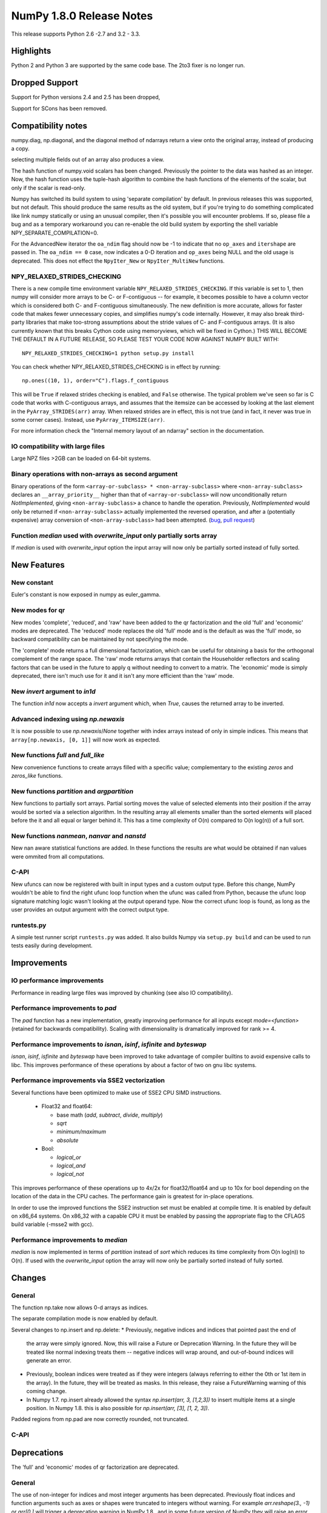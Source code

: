 NumPy 1.8.0 Release Notes
*************************

This release supports  Python 2.6 -2.7 and 3.2 - 3.3.


Highlights
==========

Python 2 and Python 3 are supported by the same code base. The
2to3 fixer is no longer run.



Dropped Support
===============

Support for Python versions 2.4 and 2.5 has been dropped,

Support for SCons has been removed.


Compatibility notes
===================

numpy.diag, np.diagonal, and the diagonal method of ndarrays return a view
onto the original array, instead of producing a copy.

selecting multiple fields out of an array also produces a view.

The hash function of numpy.void scalars has been changed.  Previously the
pointer to the data was hashed as an integer.  Now, the hash function uses
the tuple-hash algorithm to combine the hash functions of the elements of
the scalar, but only if the scalar is read-only.

Numpy has switched its build system to using 'separate compilation' by
default.  In previous releases this was supported, but not default. This
should produce the same results as the old system, but if you're trying to
do something complicated like link numpy statically or using an unusual
compiler, then it's possible you will encounter problems. If so, please
file a bug and as a temporary workaround you can re-enable the old build
system by exporting the shell variable NPY_SEPARATE_COMPILATION=0.

For the AdvancedNew iterator the ``oa_ndim`` flag should now be -1 to indicate
that no ``op_axes`` and ``itershape`` are passed in. The ``oa_ndim == 0``
case, now indicates a 0-D iteration and ``op_axes`` being NULL and the old
usage is deprecated. This does not effect the ``NpyIter_New`` or
``NpyIter_MultiNew`` functions.

NPY_RELAXED_STRIDES_CHECKING
~~~~~~~~~~~~~~~~~~~~~~~~~~~~
There is a new compile time environment variable
``NPY_RELAXED_STRIDES_CHECKING``. If this variable is set to 1, then
numpy will consider more arrays to be C- or F-contiguous -- for
example, it becomes possible to have a column vector which is
considered both C- and F-contiguous simultaneously. The new definition
is more accurate, allows for faster code that makes fewer unnecessary
copies, and simplifies numpy's code internally. However, it may also
break third-party libraries that make too-strong assumptions about the
stride values of C- and F-contiguous arrays. (It is also currently
known that this breaks Cython code using memoryviews, which will be
fixed in Cython.) THIS WILL BECOME THE DEFAULT IN A FUTURE RELEASE, SO
PLEASE TEST YOUR CODE NOW AGAINST NUMPY BUILT WITH::

  NPY_RELAXED_STRIDES_CHECKING=1 python setup.py install

You can check whether NPY_RELAXED_STRIDES_CHECKING is in effect by
running::

  np.ones((10, 1), order="C").flags.f_contiguous

This will be ``True`` if relaxed strides checking is enabled, and
``False`` otherwise. The typical problem we've seen so far is C code
that works with C-contiguous arrays, and assumes that the itemsize can
be accessed by looking at the last element in the ``PyArray_STRIDES(arr)``
array. When relaxed strides are in effect, this is not true (and in
fact, it never was true in some corner cases). Instead, use
``PyArray_ITEMSIZE(arr)``.

For more information check the "Internal memory layout of an ndarray"
section in the documentation.

IO compatibility with large files
~~~~~~~~~~~~~~~~~~~~~~~~~~~~~~~~~

Large NPZ files >2GB can be loaded on 64-bit systems.

Binary operations with non-arrays as second argument
~~~~~~~~~~~~~~~~~~~~~~~~~~~~~~~~~~~~~~~~~~~~~~~~~~~~

Binary operations of the form ``<array-or-subclass> * <non-array-subclass>``
where ``<non-array-subclass>`` declares an ``__array_priority__`` higher than
that of ``<array-or-subclass>`` will now unconditionally return
*NotImplemented*, giving ``<non-array-subclass>`` a chance to handle the
operation.  Previously, `NotImplemented` would only be returned if
``<non-array-subclass>`` actually implemented the reversed operation, and after
a (potentially expensive) array conversion of ``<non-array-subclass>`` had been
attempted. (`bug <https://github.com/numpy/numpy/issues/3375>`_, `pull request
<https://github.com/numpy/numpy/pull/3501>`_)

Function `median` used with `overwrite_input` only partially sorts array
~~~~~~~~~~~~~~~~~~~~~~~~~~~~~~~~~~~~~~~~~~~~~~~~~~~~~~~~~~~~~~~~~~~~~~~~
If `median` is used with `overwrite_input` option the input array will now only
be partially sorted instead of fully sorted.

New Features
============

New constant
~~~~~~~~~~~~
Euler's constant is now exposed in numpy as euler_gamma.

New modes for qr
~~~~~~~~~~~~~~~~
New modes 'complete', 'reduced', and 'raw' have been added to the qr
factorization and the old 'full' and 'economic' modes are deprecated.
The 'reduced' mode replaces the old 'full' mode and is the default as was
the 'full' mode, so backward compatibility can be maintained by not
specifying the mode.

The 'complete' mode returns a full dimensional factorization, which can be
useful for obtaining a basis for the orthogonal complement of the range
space. The 'raw' mode returns arrays that contain the Householder
reflectors and scaling factors that can be used in the future to apply q
without needing to convert to a matrix. The 'economic' mode is simply
deprecated, there isn't much use for it and it isn't any more efficient
than the 'raw' mode.

New `invert` argument to `in1d`
~~~~~~~~~~~~~~~~~~~~~~~~~~~~~~~

The function `in1d` now accepts a `invert` argument which, when `True`,
causes the returned array to be inverted.

Advanced indexing using `np.newaxis`
~~~~~~~~~~~~~~~~~~~~~~~~~~~~~~~~~~~~

It is now possible to use `np.newaxis`/`None` together with index
arrays instead of only in simple indices. This means that
``array[np.newaxis, [0, 1]]`` will now work as expected.

New functions `full` and `full_like`
~~~~~~~~~~~~~~~~~~~~~~~~~~~~~~~~~~~~

New convenience functions to create arrays filled with a specific value;
complementary to the existing `zeros` and `zeros_like` functions.

New functions `partition` and `argpartition`
~~~~~~~~~~~~~~~~~~~~~~~~~~~~~~~~~~~~~~~~~~~~

New functions to partially sort arrays.
Partial sorting moves the value of selected elements into their position if the
array would be sorted via a selection algorithm. In the resulting array all
elements smaller than the sorted elements will placed before the it and all
equal or larger behind it.
This has a time complexity of O(n) compared to O(n log(n)) of a full sort.

New functions `nanmean`, `nanvar` and `nanstd`
~~~~~~~~~~~~~~~~~~~~~~~~~~~~~~~~~~~~~~~~~~~~~~

New nan aware statistical functions are added. In these functions the
results are what would be obtained if nan values were ommited from all
computations.

C-API
~~~~~

New ufuncs can now be registered with built in input types and a custom
output type. Before this change, NumPy wouldn't be able to find the right
ufunc loop function when the ufunc was called from Python, because the ufunc
loop signature matching logic wasn't looking at the output operand type.
Now the correct ufunc loop is found, as long as the user provides an output
argument with the correct output type.

runtests.py
~~~~~~~~~~~

A simple test runner script ``runtests.py`` was added. It also builds Numpy via
``setup.py build`` and can be used to run tests easily during development.


Improvements
============

IO performance improvements
~~~~~~~~~~~~~~~~~~~~~~~~~~~

Performance in reading large files was improved by chunking (see also IO compatibility).

Performance improvements to `pad`
~~~~~~~~~~~~~~~~~~~~~~~~~~~~~~~~~
The `pad` function has a new implementation, greatly improving performance for
all inputs except `mode=<function>` (retained for backwards compatibility).
Scaling with dimensionality is dramatically improved for rank >= 4.

Performance improvements to `isnan`, `isinf`, `isfinite` and `byteswap`
~~~~~~~~~~~~~~~~~~~~~~~~~~~~~~~~~~~~~~~~~~~~~~~~~~~~~~~~~~~~~~~~~~~~~~~
`isnan`, `isinf`, `isfinite` and `byteswap` have been improved to take
advantage of compiler builtins to avoid expensive calls to libc.
This improves performance of these operations by about a factor of two on gnu
libc systems.

Performance improvements via SSE2 vectorization
~~~~~~~~~~~~~~~~~~~~~~~~~~~~~~~~~~~~~~~~~~~~~~~
Several functions have been optimized to make use of SSE2 CPU SIMD instructions.

 * Float32 and float64:

   * base math (`add`, `subtract`, `divide`, `multiply`)
   * `sqrt`
   * `minimum/maximum`
   * `absolute`

 * Bool:

   * `logical_or`
   * `logical_and`
   * `logical_not`

This improves performance of these operations up to 4x/2x for float32/float64
and up to 10x for bool depending on the location of the data in the CPU caches.
The performance gain is greatest for in-place operations.

In order to use the improved functions the SSE2 instruction set must be enabled
at compile time. It is enabled by default on x86_64 systems. On x86_32 with a
capable CPU it must be enabled by passing the appropriate flag to the CFLAGS
build variable (-msse2 with gcc).

Performance improvements to `median`
~~~~~~~~~~~~~~~~~~~~~~~~~~~~~~~~~~~~
`median` is now implemented in terms of `partition` instead of `sort` which
reduces its time complexity from O(n log(n)) to O(n).
If used with the `overwrite_input` option the array will now only be partially
sorted instead of fully sorted.

Changes
=======

General
~~~~~~~

The function np.take now allows 0-d arrays as indices.

The separate compilation mode is now enabled by default.

Several changes to np.insert and np.delete:
* Previously, negative indices and indices that pointed past the end of
  the array were simply ignored. Now, this will raise a Future or Deprecation
  Warning. In the future they will be treated like normal indexing treats
  them -- negative indices will wrap around, and out-of-bound indices will
  generate an error.
* Previously, boolean indices were treated as if they were integers (always
  referring to either the 0th or 1st item in the array). In the future, they
  will be treated as masks. In this release, they raise a FutureWarning
  warning of this coming change.
* In Numpy 1.7. np.insert already allowed the syntax
  `np.insert(arr, 3, [1,2,3])` to insert multiple items at a single position.
  In Numpy 1.8. this is also possible for `np.insert(arr, [3], [1, 2, 3])`.

Padded regions from np.pad are now correctly rounded, not truncated.

C-API
~~~~~

Deprecations
============

The 'full' and 'economic' modes of qr factorization are deprecated.

General
~~~~~~~

The use of non-integer for indices and most integer arguments has been
deprecated. Previously float indices and function arguments such as axes or
shapes were truncated to integers without warning. For example
`arr.reshape(3., -1)` or `arr[0.]` will trigger a deprecation warning in
NumPy 1.8., and in some future version of NumPy they will raise an error.

C-API
~~~~~

New Features
============

When creating a ufunc, the default ufunc operand flags can be overridden
via the new op_flags attribute of the ufunc object. For example, to set
the operand flag for the first input to read/write:

PyObject \*ufunc = PyUFunc_FromFuncAndData(...);
ufunc->op_flags[0] = NPY_ITER_READWRITE;

This allows a ufunc to perform an operation in place. Also, global nditer flags
can be overridden via the new iter_flags attribute of the ufunc object.
For example, to set the reduce flag for a ufunc:

ufunc->iter_flags = NPY_ITER_REDUCE_OK;

